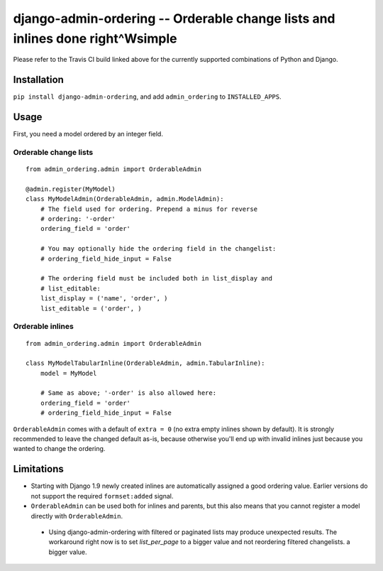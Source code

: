 ==============================================================================
django-admin-ordering -- Orderable change lists and inlines done right^Wsimple
==============================================================================

.. image:: https://travis-ci.org/matthiask/django-admin-ordering.svg?branch=master
    :target: https://travis-ci.org/matthiask/django-admin-ordering

Please refer to the Travis CI build linked above for the currently
supported combinations of Python and Django.


Installation
============

``pip install django-admin-ordering``, and add ``admin_ordering`` to
``INSTALLED_APPS``.


Usage
=====

First, you need a model ordered by an integer field.


Orderable change lists
~~~~~~~~~~~~~~~~~~~~~~

::

    from admin_ordering.admin import OrderableAdmin

    @admin.register(MyModel)
    class MyModelAdmin(OrderableAdmin, admin.ModelAdmin):
        # The field used for ordering. Prepend a minus for reverse
        # ordering: '-order'
        ordering_field = 'order'

        # You may optionally hide the ordering field in the changelist:
        # ordering_field_hide_input = False

        # The ordering field must be included both in list_display and
        # list_editable:
        list_display = ('name', 'order', )
        list_editable = ('order', )


Orderable inlines
~~~~~~~~~~~~~~~~

::

    from admin_ordering.admin import OrderableAdmin

    class MyModelTabularInline(OrderableAdmin, admin.TabularInline):
        model = MyModel

        # Same as above; '-order' is also allowed here:
        ordering_field = 'order'
        # ordering_field_hide_input = False

``OrderableAdmin`` comes with a default of ``extra = 0`` (no extra
empty inlines shown by default). It is strongly recommended to leave the
changed default as-is, because otherwise you'll end up with invalid
inlines just because you wanted to change the ordering.


Limitations
===========

- Starting with Django 1.9 newly created inlines are automatically assigned
  a good ordering value. Earlier versions do not support the required
  ``formset:added`` signal.
- ``OrderableAdmin`` can be used both for inlines and parents, but this
  also means that you cannot register a model directly with
  ``OrderableAdmin``.
 - Using django-admin-ordering with filtered or paginated lists may produce
   unexpected results. The workaround right now is to set `list_per_page` to
   a bigger value and not reordering filtered changelists.
   a bigger value.
